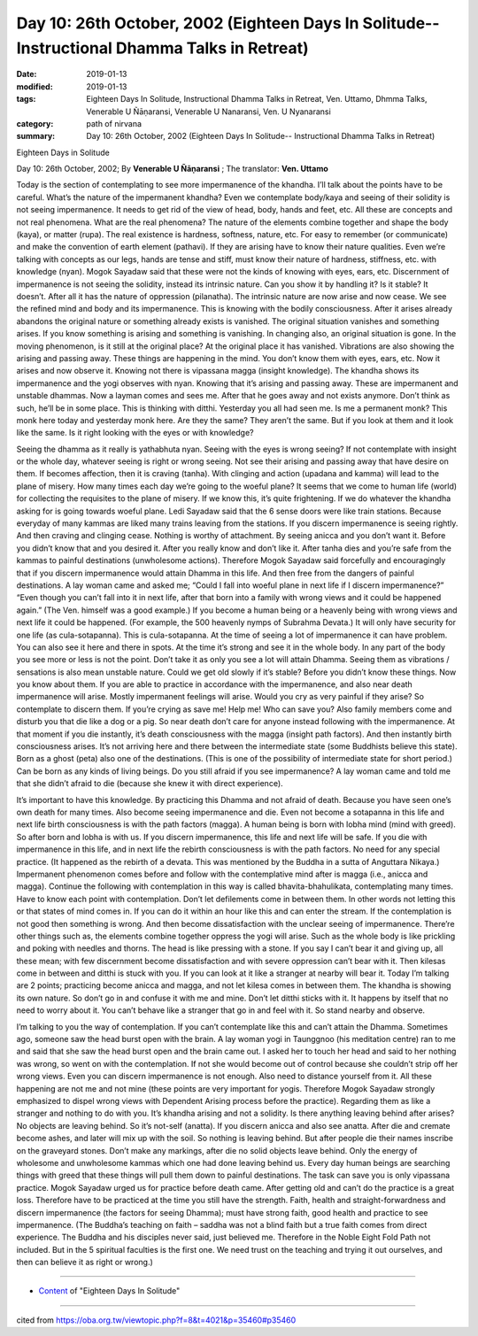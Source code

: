 ===============================================================================================
Day 10: 26th October, 2002 (Eighteen Days In Solitude-- Instructional Dhamma Talks in Retreat)
===============================================================================================

:date: 2019-01-13
:modified: 2019-01-13
:tags: Eighteen Days In Solitude, Instructional Dhamma Talks in Retreat, Ven. Uttamo, Dhmma Talks, Venerable U Ñāṇaransi, Venerable U Nanaransi, Ven. U Nyanaransi
:category: path of nirvana
:summary: Day 10: 26th October, 2002 (Eighteen Days In Solitude-- Instructional Dhamma Talks in Retreat)


Eighteen Days in Solitude

Day 10: 26th October, 2002; By **Venerable U Ñāṇaransi** ; The translator: **Ven. Uttamo**

Today is the section of contemplating to see more impermanence of the khandha. I’ll talk about the points have to be careful. What’s the nature of the impermanent khandha? Even we contemplate body/kaya and seeing of their solidity is not seeing impermanence. It needs to get rid of the view of head, body, hands and feet, etc. All these are concepts and not real phenomena. What are the real phenomena? The nature of the elements combine together and shape the body (kaya), or matter (rupa). The real existence is hardness, softness, nature, etc. For easy to remember (or communicate) and make the convention of earth element (pathavi). If they are arising have to know their nature qualities. Even we’re talking with concepts as our legs, hands are tense and stiff, must know their nature of hardness, stiffness, etc. with knowledge (nyan). Mogok Sayadaw said that these were not the kinds of knowing with eyes, ears, etc. Discernment of impermanence is not seeing the solidity, instead its intrinsic nature. Can you show it by handling it? Is it stable? It doesn’t. After all it has the nature of oppression (pilanatha). The intrinsic nature are now arise and now cease. We see the refined mind and body and its impermanence. This is knowing with the bodily consciousness. After it arises already abandons the original nature or something already exists is vanished. The original situation vanishes and something arises. If you know something is arising and something is vanishing. In changing also, an original situation is gone. In the moving phenomenon, is it still at the original place? At the original place it has vanished. Vibrations are also showing the arising and passing away. These things are happening in the mind. You don’t know them with eyes, ears, etc. Now it arises and now observe it. Knowing not there is vipassana magga (insight knowledge). The khandha shows its impermanence and the yogi observes with nyan. Knowing that it’s arising and passing away. These are impermanent and unstable dhammas. Now a layman comes and sees me. After that he goes away and not exists anymore. Don’t think as such, he’ll be in some place. This is thinking with ditthi. Yesterday you all had seen me. Is me a permanent monk? This monk here today and yesterday monk here. Are they the same? They aren’t the same. But if you look at them and it look like the same. Is it right looking with the eyes or with knowledge?

Seeing the dhamma as it really is yathabhuta nyan. Seeing with the eyes is wrong seeing? If not contemplate with insight or the whole day, whatever seeing is right or wrong seeing. Not see their arising and passing away that have desire on them. If becomes affection, then it is craving (tanha). With clinging and action (upadana and kamma) will lead to the plane of misery. How many times each day we’re going to the woeful plane? It seems that we come to human life (world) for collecting the requisites to the plane of misery. If we know this, it’s quite frightening. If we do whatever the khandha asking for is going towards woeful plane. Ledi Sayadaw said that the 6 sense doors were like train stations. Because everyday of many kammas are liked many trains leaving from the stations. If you discern impermanence is seeing rightly. And then craving and clinging cease. Nothing is worthy of attachment. By seeing anicca and you don’t want it. Before you didn’t know that and you desired it. After you really know and don’t like it. After tanha dies and you’re safe from the kammas to painful destinations (unwholesome actions). Therefore Mogok Sayadaw said forcefully and encouragingly that if you discern impermanence would attain Dhamma in this life. And then free from the dangers of painful destinations. A lay woman came and asked me; “Could I fall into woeful plane in next life if I discern impermanence?” “Even though you can’t fall into it in next life, after that born into a family with wrong views and it could be happened again.” (The Ven. himself was a good example.) If you become a human being or a heavenly being with wrong views and next life it could be happened. (For example, the 500 heavenly nymps of Subrahma Devata.) It will only have security for one life (as cula-sotapanna). This is cula-sotapanna. At the time of seeing a lot of impermanence it can have problem. You can also see it here and there in spots. At the time it’s strong and see it in the whole body. In any part of the body you see more or less is not the point. Don’t take it as only you see a lot will attain Dhamma. Seeing them as vibrations / sensations is also mean unstable nature. Could we get old slowly if it’s stable? Before you didn’t know these things. Now you know about them. If you are able to practice in accordance with the impermanence, and also near death impermanence will arise. Mostly impermanent feelings will arise. Would you cry as very painful if they arise? So contemplate to discern them. If you’re crying as save me! Help me! Who can save you? Also family members come and disturb you that die like a dog or a pig. So near death don’t care for anyone instead following with the impermanence. At that moment if you die instantly, it’s death consciousness with the magga (insight path factors). And then instantly birth consciousness arises. It’s not arriving here and there between the intermediate state (some Buddhists believe this state). Born as a ghost (peta) also one of the destinations. (This is one of the possibility of intermediate state for short period.) Can be born as any kinds of living beings. Do you still afraid if you see impermanence? A lay woman came and told me that she didn’t afraid to die (because she knew it with direct experience).

It’s important to have this knowledge. By practicing this Dhamma and not afraid of death. Because you have seen one’s own death for many times. Also become seeing impermanence and die. Even not become a sotapanna in this life and next life birth consciousness is with the path factors (magga). A human being is born with lobha mind (mind with greed). So after born and lobha is with us. If you discern impermanence, this life and next life will be safe. If you die with impermanence in this life, and in next life the rebirth consciousness is with the path factors. No need for any special practice. (It happened as the rebirth of a devata. This was mentioned by the Buddha in a sutta of Anguttara Nikaya.) Impermanent phenomenon comes before and follow with the contemplative mind after is magga (i.e., anicca and magga). Continue the following with contemplation in this way is called bhavita-bhahulikata, contemplating many times. Have to know each point with contemplation. Don’t let defilements come in between them. In other words not letting this or that states of mind comes in. If you can do it within an hour like this and can enter the stream. If the contemplation is not good then something is wrong. And then become dissatisfaction with the unclear seeing of impermanence. There’re other things such as, the elements combine together oppress the yogi will arise. Such as the whole body is like prickling and poking with needles and thorns. The head is like pressing with a stone. If you say I can’t bear it and giving up, all these mean; with few discernment become dissatisfaction and with severe oppression can’t bear with it. Then kilesas come in between and ditthi is stuck with you. If you can look at it like a stranger at nearby will bear it. Today I’m talking are 2 points; practicing become anicca and magga, and not let kilesa comes in between them. The khandha is showing its own nature. So don’t go in and confuse it with me and mine. Don’t let ditthi sticks with it. It happens by itself that no need to worry about it. You can’t behave like a stranger that go in and feel with it. So stand nearby and observe.

I’m talking to you the way of contemplation. If you can’t contemplate like this and can’t attain the Dhamma. Sometimes ago, someone saw the head burst open with the brain. A lay woman yogi in Taunggnoo (his meditation centre) ran to me and said that she saw the head burst open and the brain came out. I asked her to touch her head and said to her nothing was wrong, so went on with the contemplation. If not she would become out of control because she couldn’t strip off her wrong views. Even you can discern impermanence is not enough. Also need to distance yourself from it. All these happening are not me and not mine (these points are very important for yogis. Therefore Mogok Sayadaw strongly emphasized to dispel wrong views with Dependent Arising process before the practice). Regarding them as like a stranger and nothing to do with you. It’s khandha arising and not a solidity. Is there anything leaving behind after arises? No objects are leaving behind. So it’s not-self (anatta). If you discern anicca and also see anatta. After die and cremate become ashes, and later will mix up with the soil. So nothing is leaving behind. But after people die their names inscribe on the graveyard stones. Don’t make any markings, after die no solid objects leave behind. Only the energy of wholesome and unwholesome kammas which one had done leaving behind us. Every day human beings are searching things with greed that these things will pull them down to painful destinations. The task can save you is only vipassana practice. Mogok Sayadaw urged us for practice before death came. After getting old and can’t do the practice is a great loss. Therefore have to be practiced at the time you still have the strength. Faith, health and straight-forwardness and discern impermanence (the factors for seeing Dhamma); must have strong faith, good health and practice to see impermanence. (The Buddha’s teaching on faith – saddha was not a blind faith but a true faith comes from direct experience. The Buddha and his disciples never said, just believed me. Therefore in the Noble Eight Fold Path not included. But in the 5 spiritual faculties is the first one. We need trust on the teaching and trying it out ourselves, and then can believe it as right or wrong.)

------

- `Content <{filename}../publication-of-ven-uttamo%zh.rst#eighteen-days-in-solitude>`__ of "Eighteen Days In Solitude"

------

cited from https://oba.org.tw/viewtopic.php?f=8&t=4021&p=35460#p35460
           
..
  2018.12.27  create rst; post on 2019-01-13
